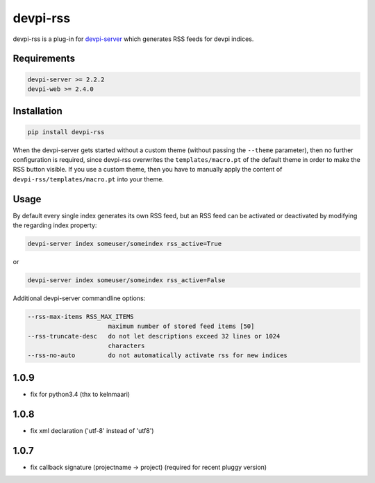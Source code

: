 =========
devpi-rss
=========

devpi-rss is a plug-in for `devpi-server <http://doc.devpi.net>`_ which generates RSS feeds for
devpi indices.

.. image:: screenshot.png
   :alt: Screenshot
   :target: center

Requirements
------------

.. code::

   devpi-server >= 2.2.2
   devpi-web >= 2.4.0

Installation
------------

.. code::

   pip install devpi-rss

When the devpi-server gets started without a custom theme (without passing the ``--theme``
parameter), then no further configuration is required, since devpi-rss overwrites the
``templates/macro.pt`` of the default theme in order to make the RSS button visible. If you use a
custom theme, then you have to manually apply the content of ``devpi-rss/templates/macro.pt`` into
your theme.

Usage
-----

By default every single index generates its own RSS feed, but an RSS feed can be activated or
deactivated by modifying the regarding index property:

.. code::

   devpi-server index someuser/someindex rss_active=True

or

.. code::

   devpi-server index someuser/someindex rss_active=False

Additional devpi-server commandline options:

.. code::

  --rss-max-items RSS_MAX_ITEMS
                        maximum number of stored feed items [50]
  --rss-truncate-desc   do not let descriptions exceed 32 lines or 1024
                        characters
  --rss-no-auto         do not automatically activate rss for new indices


1.0.9
-----

- fix for python3.4 (thx to kelnmaari)

1.0.8
-----

- fix xml declaration ('utf-8' instead of 'utf8')

1.0.7
-----

- fix callback signature (projectname -> project) (required for recent pluggy version)


